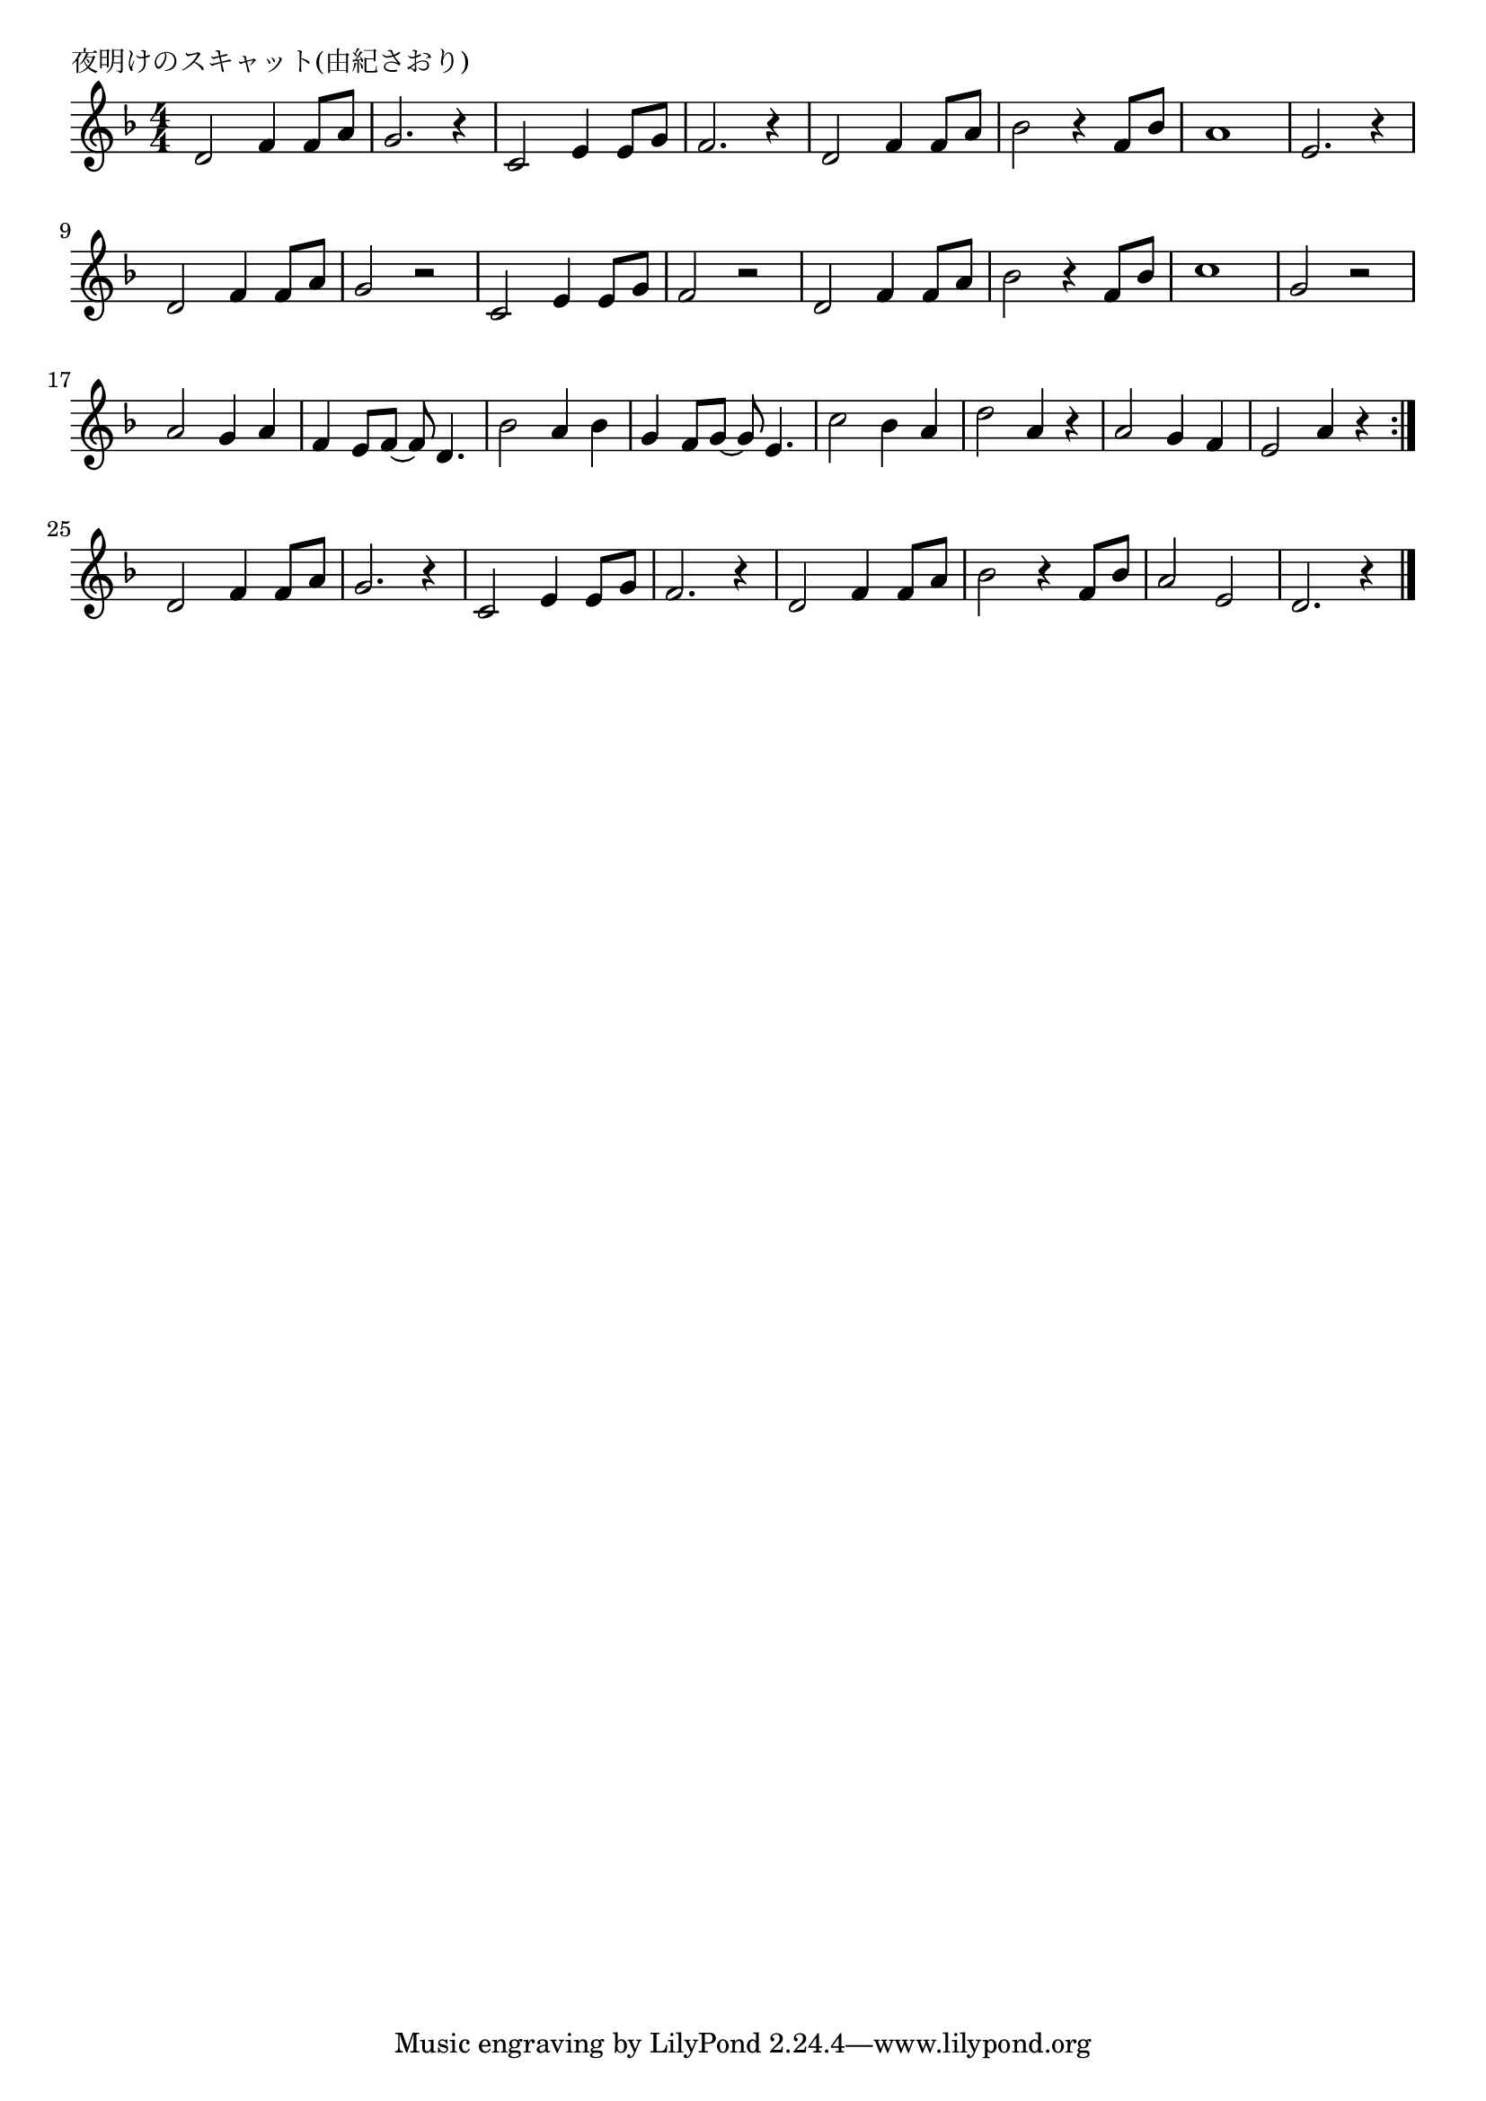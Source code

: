 \version "2.18.2"

% 夜明けのスキャット(由紀さおり)

\header {
piece = "夜明けのスキャット(由紀さおり)"
}

melody =
\relative c' {
\key f \major
\time 4/4
\set Score.tempoHideNote = ##t
\tempo 4=100
\numericTimeSignature
%
d2 f4 f8 a | % 1
g2. r4 |
c,2 e4 e8 g |
f2. r4 |
d2 f4 f8 a |
bes2 r4 f8 bes | % 6
% 
a1 |
e2. r4 |
d2 f4 f8 a |
g2 r |
c,2 e4 e8 g |
f2 r |
d f4 f8 a |
bes2 r4 f8 bes |
c1 |
g2 r |
%
a2 g4 a |
f e8 f~f d4. | % 18
bes'2 a4 bes |
g f8 g~g e4. |
c'2 bes4 a |
d2 a4 r |
a2 g4 f |
e2 a4 r |
\bar ":|."
d,2 f4 f8 a | % 
g2. r4 |
c,2 e4 e8 g |
f2. r4 |
d2 f4 f8 a |
bes2 r4 f8 bes | % 
%
a2 e |
d2. r4 |




\bar "|."
}
\score {
<<
\chords {
\set noChordSymbol = ""
\set chordChanges=##t
%%

}
\new Staff {\melody}
>>
\layout {
line-width = #190
indent = 0\mm
}
\midi {}
}